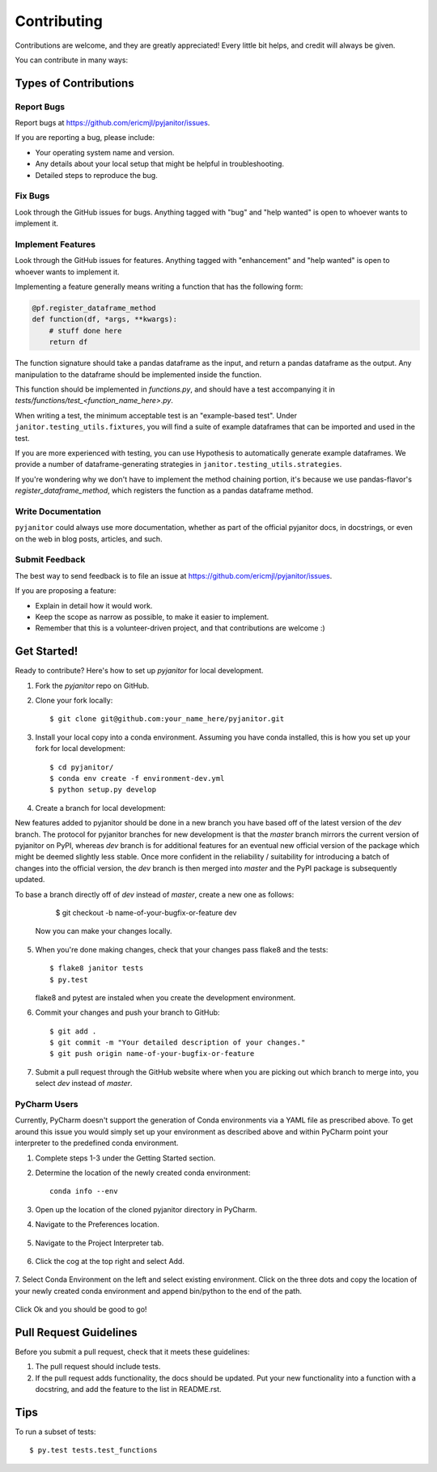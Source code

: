 .. highlight:: shell

============
Contributing
============

Contributions are welcome, and they are greatly appreciated! Every
little bit helps, and credit will always be given.

You can contribute in many ways:

Types of Contributions
----------------------

Report Bugs
~~~~~~~~~~~

Report bugs at https://github.com/ericmjl/pyjanitor/issues.

If you are reporting a bug, please include:

* Your operating system name and version.
* Any details about your local setup that might be helpful in troubleshooting.
* Detailed steps to reproduce the bug.

Fix Bugs
~~~~~~~~

Look through the GitHub issues for bugs. Anything tagged with "bug"
and "help wanted" is open to whoever wants to implement it.

Implement Features
~~~~~~~~~~~~~~~~~~

Look through the GitHub issues for features. Anything tagged with "enhancement"
and "help wanted" is open to whoever wants to implement it.

Implementing a feature generally means writing a function that has the
following form:

.. code-block:: python

    @pf.register_dataframe_method
    def function(df, *args, **kwargs):
        # stuff done here
        return df

The function signature should take a pandas dataframe as the input, and return
a pandas dataframe as the output. Any manipulation to the dataframe should be
implemented inside the function.

This function should be implemented in `functions.py`, and should have a test
accompanying it in `tests/functions/test_<function_name_here>.py`.

When writing a test, the minimum acceptable test is an "example-based test".
Under ``janitor.testing_utils.fixtures``, you will find a suite of example
dataframes that can be imported and used in the test.

If you are more experienced with testing, you can use Hypothesis to
automatically generate example dataframes. We provide a number of
dataframe-generating strategies in ``janitor.testing_utils.strategies``.

If you're wondering why we don't have to implement the method chaining
portion, it's because we use pandas-flavor's `register_dataframe_method`,
which registers the function as a pandas dataframe method.

Write Documentation
~~~~~~~~~~~~~~~~~~~

``pyjanitor`` could always use more documentation, whether as part of the
official pyjanitor docs, in docstrings, or even on the web in blog posts,
articles, and such.

Submit Feedback
~~~~~~~~~~~~~~~

The best way to send feedback is to file an issue at https://github.com/ericmjl/pyjanitor/issues.

If you are proposing a feature:

* Explain in detail how it would work.
* Keep the scope as narrow as possible, to make it easier to implement.
* Remember that this is a volunteer-driven project, and that contributions
  are welcome :)

Get Started!
------------

Ready to contribute? Here's how to set up `pyjanitor` for local development.

1. Fork the `pyjanitor` repo on GitHub.
2. Clone your fork locally::

    $ git clone git@github.com:your_name_here/pyjanitor.git

3. Install your local copy into a conda environment. Assuming you have conda installed, this is how you set up your fork for local development::

    $ cd pyjanitor/
    $ conda env create -f environment-dev.yml
    $ python setup.py develop

4. Create a branch for local development::

New features added to pyjanitor should be done in a new branch you have based off of the latest version of the `dev` branch. The protocol for pyjanitor branches for new development is that the `master` branch mirrors the current version of pyjanitor on PyPI, whereas `dev` branch is for additional features for an eventual new official version of the package which might be deemed slightly less stable. Once more confident in the reliability / suitability for introducing a batch of changes into the official version, the `dev` branch is then merged into `master` and the PyPI package is subsequently updated.

To base a branch directly off of `dev` instead of `master`, create a new one as follows:

    $ git checkout -b name-of-your-bugfix-or-feature dev

   Now you can make your changes locally.

5. When you're done making changes, check that your changes pass flake8 and the tests::

    $ flake8 janitor tests
    $ py.test

   flake8 and pytest are instaled when you create the development environment.

6. Commit your changes and push your branch to GitHub::

    $ git add .
    $ git commit -m "Your detailed description of your changes."
    $ git push origin name-of-your-bugfix-or-feature

7. Submit a pull request through the GitHub website where when you are picking out which branch to merge into, you select `dev` instead of `master`.


PyCharm Users
~~~~~~~~~~~~~
Currently, PyCharm doesn't support the generation of Conda environments via a
YAML file as prescribed above. To get around this issue you would simply set up
your environment as described above and within PyCharm point your interpreter
to the predefined conda environment.

1. Complete steps 1-3 under the Getting Started section.
2. Determine the location of the newly created conda environment::

    conda info --env

3. Open up the location of the cloned pyjanitor directory in PyCharm.
4. Navigate to the Preferences location.

    .. image:: /images/preferences.png

5. Navigate to the Project Interpreter tab.

    .. image:: /images/project_interpreter.png

6. Click the cog at the top right and select Add.

    .. image:: /images/click_add.png

7. Select Conda Environment on the left and select existing environment. Click
on the three dots and copy the location of your newly created conda environment
and append bin/python to the end of the path.

    .. image:: /images/add_env.png

Click Ok and you should be good to go!


Pull Request Guidelines
-----------------------

Before you submit a pull request, check that it meets these guidelines:

1. The pull request should include tests.
2. If the pull request adds functionality, the docs should be updated. Put
   your new functionality into a function with a docstring, and add the
   feature to the list in README.rst.

Tips
----

To run a subset of tests::

    $ py.test tests.test_functions
